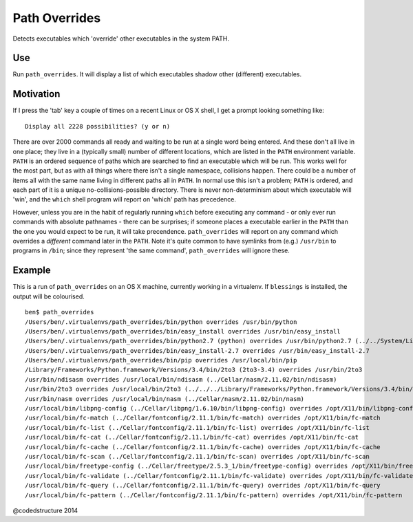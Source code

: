 Path Overrides
==============

Detects executables which 'override' other executables in the system PATH.

Use
---

Run ``path_overrides``. It will display a list of which executables shadow other (different) executables.

Motivation
----------

If I press the 'tab' key a couple of times on a recent Linux or OS X shell, I get a prompt looking something like::

    Display all 2228 possibilities? (y or n)

There are over 2000 commands all ready and waiting to be run at a single word being entered. And these don't all live in one place; they live in a (typically small) number of different locations, which are listed in the ``PATH`` environment variable. ``PATH`` is an ordered sequence of paths which are searched to find an executable which will be run. This works well for the most part, but as with all things where there isn't a single namespace, collisions happen. There could be a number of items all with the same name living in different paths all in ``PATH``. In normal use this isn't a problem; ``PATH`` is ordered, and each part of it is a unique no-collisions-possible directory. There is never non-determinism about which executable will 'win', and the ``which`` shell program will report on 'which' path has precedence.

However, unless you are in the habit of regularly running ``which`` before executing any command - or only ever run commands with absolute pathnames - there can be surprises; if someone places a executable earlier in the ``PATH`` than the one you would expect to be run, it will take precendence. ``path_overrides`` will report on any command which overrides a *different* command later in the ``PATH``. Note it's quite common to have symlinks from (e.g.) ``/usr/bin`` to programs in ``/bin``; since they represent 'the same command', ``path_overrides`` will ignore these.

Example
-------

This is a run of ``path_overrides`` on an OS X machine, currently working in a virtualenv. If ``blessings`` is installed, the output will be colourised.

::

    ben$ path_overrides 
    /Users/ben/.virtualenvs/path_overrides/bin/python overrides /usr/bin/python
    /Users/ben/.virtualenvs/path_overrides/bin/easy_install overrides /usr/bin/easy_install
    /Users/ben/.virtualenvs/path_overrides/bin/python2.7 (python) overrides /usr/bin/python2.7 (../../System/Library/Frameworks/Python.framework/Versions/2.7/bin/python2.7)
    /Users/ben/.virtualenvs/path_overrides/bin/easy_install-2.7 overrides /usr/bin/easy_install-2.7
    /Users/ben/.virtualenvs/path_overrides/bin/pip overrides /usr/local/bin/pip
    /Library/Frameworks/Python.framework/Versions/3.4/bin/2to3 (2to3-3.4) overrides /usr/bin/2to3
    /usr/bin/ndisasm overrides /usr/local/bin/ndisasm (../Cellar/nasm/2.11.02/bin/ndisasm)
    /usr/bin/2to3 overrides /usr/local/bin/2to3 (../../../Library/Frameworks/Python.framework/Versions/3.4/bin/2to3)
    /usr/bin/nasm overrides /usr/local/bin/nasm (../Cellar/nasm/2.11.02/bin/nasm)
    /usr/local/bin/libpng-config (../Cellar/libpng/1.6.10/bin/libpng-config) overrides /opt/X11/bin/libpng-config (libpng15-config)
    /usr/local/bin/fc-match (../Cellar/fontconfig/2.11.1/bin/fc-match) overrides /opt/X11/bin/fc-match
    /usr/local/bin/fc-list (../Cellar/fontconfig/2.11.1/bin/fc-list) overrides /opt/X11/bin/fc-list
    /usr/local/bin/fc-cat (../Cellar/fontconfig/2.11.1/bin/fc-cat) overrides /opt/X11/bin/fc-cat
    /usr/local/bin/fc-cache (../Cellar/fontconfig/2.11.1/bin/fc-cache) overrides /opt/X11/bin/fc-cache
    /usr/local/bin/fc-scan (../Cellar/fontconfig/2.11.1/bin/fc-scan) overrides /opt/X11/bin/fc-scan
    /usr/local/bin/freetype-config (../Cellar/freetype/2.5.3_1/bin/freetype-config) overrides /opt/X11/bin/freetype-config
    /usr/local/bin/fc-validate (../Cellar/fontconfig/2.11.1/bin/fc-validate) overrides /opt/X11/bin/fc-validate
    /usr/local/bin/fc-query (../Cellar/fontconfig/2.11.1/bin/fc-query) overrides /opt/X11/bin/fc-query
    /usr/local/bin/fc-pattern (../Cellar/fontconfig/2.11.1/bin/fc-pattern) overrides /opt/X11/bin/fc-pattern

@codedstructure 2014
